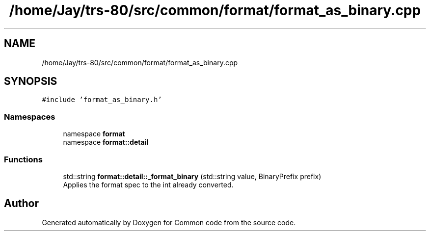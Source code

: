 .TH "/home/Jay/trs-80/src/common/format/format_as_binary.cpp" 3 "Sat Aug 20 2022" "Common code" \" -*- nroff -*-
.ad l
.nh
.SH NAME
/home/Jay/trs-80/src/common/format/format_as_binary.cpp
.SH SYNOPSIS
.br
.PP
\fC#include 'format_as_binary\&.h'\fP
.br

.SS "Namespaces"

.in +1c
.ti -1c
.RI "namespace \fBformat\fP"
.br
.ti -1c
.RI "namespace \fBformat::detail\fP"
.br
.in -1c
.SS "Functions"

.in +1c
.ti -1c
.RI "std::string \fBformat::detail::_format_binary\fP (std::string value, BinaryPrefix prefix)"
.br
.RI "Applies the format spec to the int already converted\&. "
.in -1c
.SH "Author"
.PP 
Generated automatically by Doxygen for Common code from the source code\&.
